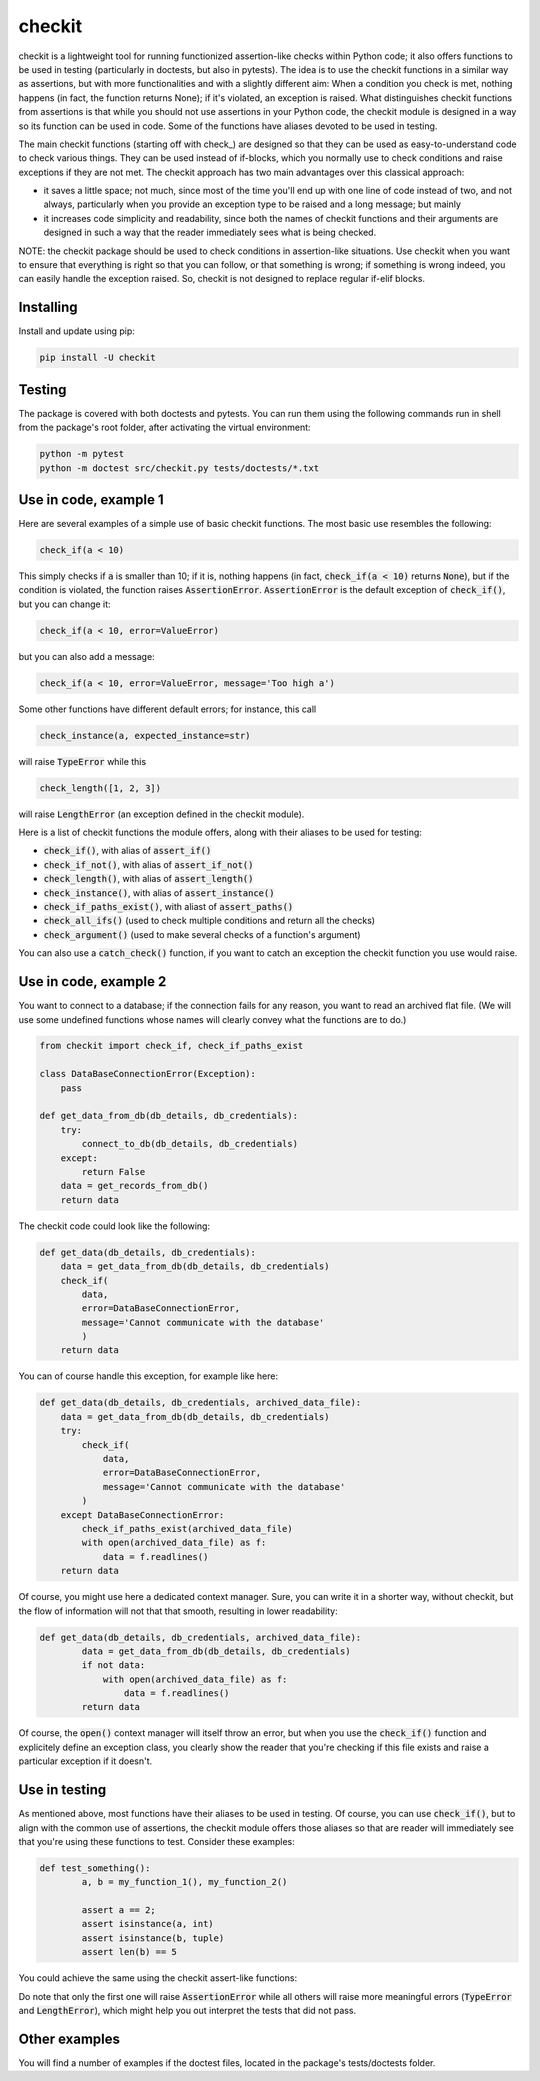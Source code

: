 checkit
=======

checkit is a lightweight tool for running functionized assertion-like checks within Python code; it also offers functions to be used in testing (particularly in doctests, but also in pytests). The idea is to use the checkit functions in a similar way as assertions, but with more functionalities and with a slightly different aim: When a condition you check is met, nothing happens (in fact, the function returns None); if it's violated, an exception is raised. What distinguishes checkit functions from assertions is that while you should not use assertions in your Python code, the checkit module is designed in a way so its function can be used in code. Some of the functions have aliases devoted to be used in testing.

The main checkit functions (starting off with check_) are designed so that they can be used as easy-to-understand code to check various things. They can be used instead of if-blocks, which you normally use to check conditions and raise exceptions if they are not met. The checkit approach has two main advantages over this classical approach:

* it saves a little space; not much, since most of the time you'll end up with one line of code instead of two, and not always, particularly when you provide an exception type to be raised and a long message; but mainly 
* it increases code simplicity and readability, since both the names of checkit functions and their arguments are designed in such a way that the reader immediately sees what is being checked.

NOTE: the checkit package should be used to check conditions in assertion-like situations. Use checkit when you want to ensure that everything is right so that you can follow, or that something is wrong; if something is wrong indeed, you can easily handle the exception raised. So, checkit is not designed to replace regular if-elif blocks.

Installing
----------

Install and update using pip:

.. code-block:: text

    pip install -U checkit

Testing
--------

The package is covered with both doctests and pytests. You can run them using the following commands run in shell from the package's root folder, after activating the virtual environment:

.. code-block:: text

    python -m pytest
    python -m doctest src/checkit.py tests/doctests/*.txt


Use in code, example 1
-----------

Here are several examples of a simple use of basic checkit functions. The most basic use resembles the following:

.. code-block:: python

    check_if(a < 10)
	
This simply checks if :code:`a` is smaller than 10; if it is, nothing happens (in fact, :code:`check_if(a < 10)` returns :code:`None`), but if the condition is violated, the function raises :code:`AssertionError`. :code:`AssertionError` is the default exception of :code:`check_if()`, but you can change it:

.. code-block:: python

    check_if(a < 10, error=ValueError)

but you can also add a message:

.. code-block:: python

    check_if(a < 10, error=ValueError, message='Too high a')

Some other functions have different default errors; for instance, this call

.. code-block:: python

    check_instance(a, expected_instance=str)

will raise :code:`TypeError` while this

.. code-block:: python

    check_length([1, 2, 3])
	
will raise :code:`LengthError` (an exception defined in the checkit module).

Here is a list of checkit functions the module offers, along with their aliases to be used for testing:

* :code:`check_if()`, with alias of :code:`assert_if()`
* :code:`check_if_not()`, with alias of :code:`assert_if_not()`
* :code:`check_length()`, with alias of :code:`assert_length()`
* :code:`check_instance()`, with alias of :code:`assert_instance()`
* :code:`check_if_paths_exist()`, with aliast of :code:`assert_paths()`
* :code:`check_all_ifs()` (used to check multiple conditions and return all the checks)
* :code:`check_argument()` (used to make several checks of a function's argument)

You can also use a :code:`catch_check()` function, if you want to catch an exception the checkit function you use would raise.

Use in code, example 2
----------------------

You want to connect to a database; if the connection fails for any reason, you want to read an archived flat file. (We will use some undefined functions whose names will clearly convey what the functions are to do.)

.. code-block:: python

    from checkit import check_if, check_if_paths_exist
    
    class DataBaseConnectionError(Exception):
        pass
    
    def get_data_from_db(db_details, db_credentials):
        try:
            connect_to_db(db_details, db_credentials)
        except:
            return False
        data = get_records_from_db()
        return data

The checkit code could look like the following:

.. code-block:: python

    def get_data(db_details, db_credentials):
        data = get_data_from_db(db_details, db_credentials)
        check_if(
            data,
            error=DataBaseConnectionError,
            message='Cannot communicate with the database'
            )
        return data
          
    
You can of course handle this exception, for example like here:

.. code-block:: python

    def get_data(db_details, db_credentials, archived_data_file):
        data = get_data_from_db(db_details, db_credentials)
        try:
            check_if(
                data,
                error=DataBaseConnectionError,
                message='Cannot communicate with the database'
            )
        except DataBaseConnectionError:
            check_if_paths_exist(archived_data_file)
            with open(archived_data_file) as f:
                data = f.readlines()
        return data
    
Of course, you might use here a dedicated context manager. Sure, you can write it in a shorter way, without checkit, but the flow of information will not that that smooth, resulting in lower readability:

.. code-block:: python

    def get_data(db_details, db_credentials, archived_data_file):
            data = get_data_from_db(db_details, db_credentials)
            if not data:
                with open(archived_data_file) as f:
                    data = f.readlines()
            return data

Of course, the :code:`open()` context manager will itself throw an error, but when you use the :code:`check_if()` function and explicitely define an exception class, you clearly show the reader that you're checking if this file exists and raise a particular exception if it doesn't.
        

Use in testing
--------------

As mentioned above, most functions have their aliases to be used in testing. Of course, you can use :code:`check_if()`, but to align with the common use of assertions, the checkit module offers those aliases so that are reader will immediately see that you're using these functions to test. Consider these examples:

.. code-block:: python

	def test_something():
		a, b = my_function_1(), my_function_2()
		
		assert a == 2; 
		assert isinstance(a, int)
		assert isinstance(b, tuple)
		assert len(b) == 5
		
You could achieve the same using the checkit assert-like functions:

.. code-block:: python
	def test_something():
        a, b = my_function_1(), my_function_2()
        
        assert_if(a == 2)
        assert_instance(a, int)
        assert_instance(b, tuple)
        assert_length(b, 5)

Do note that only the first one will raise :code:`AssertionError` while all others will raise more meaningful errors (:code:`TypeError` and :code:`LengthError`), which might help you out interpret the tests that did not pass.

Other examples
--------------

You will find a number of examples if the doctest files, located in the package's tests/doctests folder.
